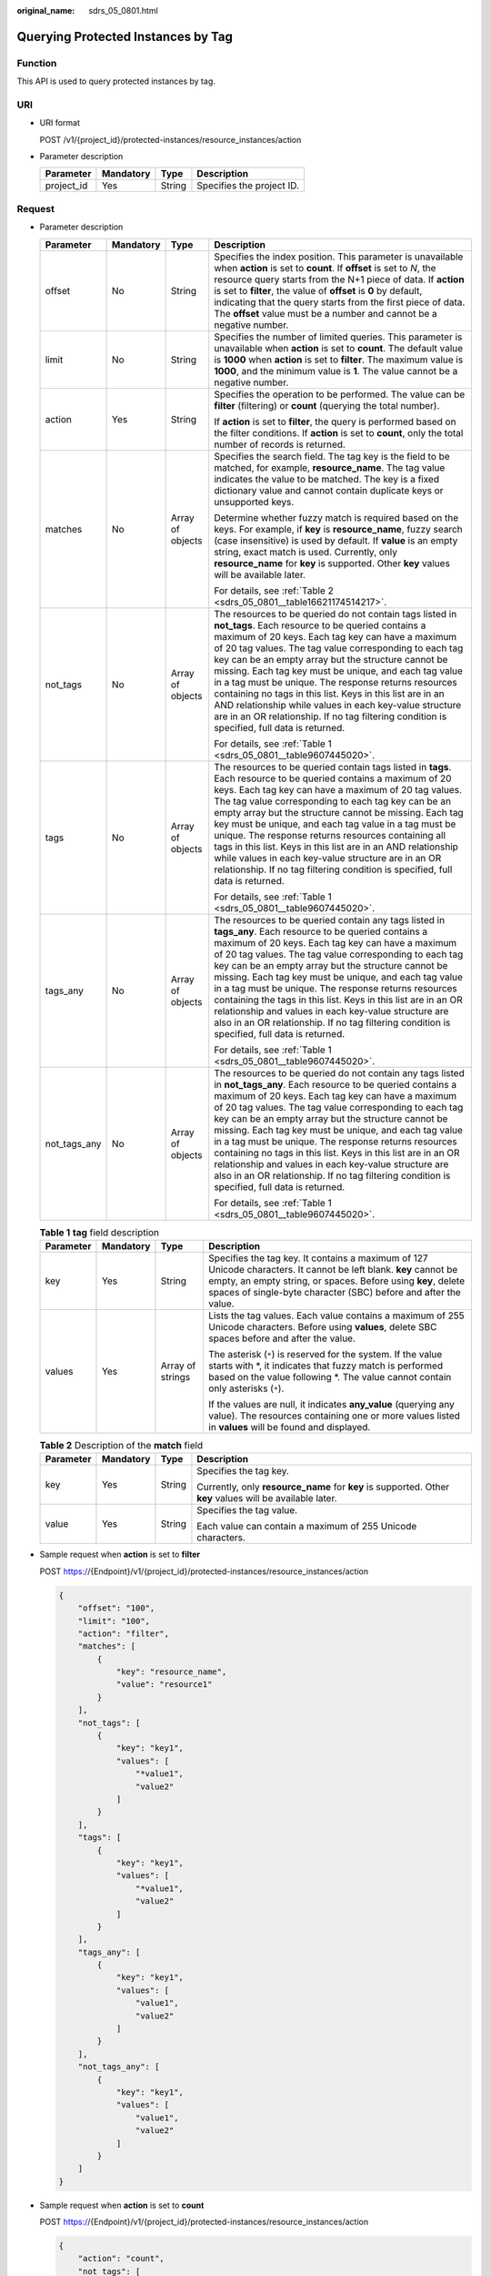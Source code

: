 :original_name: sdrs_05_0801.html

.. _sdrs_05_0801:

Querying Protected Instances by Tag
===================================

Function
--------

This API is used to query protected instances by tag.

URI
---

-  URI format

   POST /v1/{project_id}/protected-instances/resource_instances/action

-  Parameter description

   ========== ========= ====== =========================
   Parameter  Mandatory Type   Description
   ========== ========= ====== =========================
   project_id Yes       String Specifies the project ID.
   ========== ========= ====== =========================

Request
-------

-  Parameter description

   +-----------------+-----------------+------------------+------------------------------------------------------------------------------------------------------------------------------------------------------------------------------------------------------------------------------------------------------------------------------------------------------------------------------------------------------------------------------------------------------------------------------------------------------------------------------------------------------------------------------------------------------------------------------------------------------------------------------------+
   | Parameter       | Mandatory       | Type             | Description                                                                                                                                                                                                                                                                                                                                                                                                                                                                                                                                                                                                                        |
   +=================+=================+==================+====================================================================================================================================================================================================================================================================================================================================================================================================================================================================================================================================================================================================================================+
   | offset          | No              | String           | Specifies the index position. This parameter is unavailable when **action** is set to **count**. If **offset** is set to *N*, the resource query starts from the N+1 piece of data. If **action** is set to **filter**, the value of **offset** is **0** by default, indicating that the query starts from the first piece of data. The **offset** value must be a number and cannot be a negative number.                                                                                                                                                                                                                         |
   +-----------------+-----------------+------------------+------------------------------------------------------------------------------------------------------------------------------------------------------------------------------------------------------------------------------------------------------------------------------------------------------------------------------------------------------------------------------------------------------------------------------------------------------------------------------------------------------------------------------------------------------------------------------------------------------------------------------------+
   | limit           | No              | String           | Specifies the number of limited queries. This parameter is unavailable when **action** is set to **count**. The default value is **1000** when **action** is set to **filter**. The maximum value is **1000**, and the minimum value is **1**. The value cannot be a negative number.                                                                                                                                                                                                                                                                                                                                              |
   +-----------------+-----------------+------------------+------------------------------------------------------------------------------------------------------------------------------------------------------------------------------------------------------------------------------------------------------------------------------------------------------------------------------------------------------------------------------------------------------------------------------------------------------------------------------------------------------------------------------------------------------------------------------------------------------------------------------------+
   | action          | Yes             | String           | Specifies the operation to be performed. The value can be **filter** (filtering) or **count** (querying the total number).                                                                                                                                                                                                                                                                                                                                                                                                                                                                                                         |
   |                 |                 |                  |                                                                                                                                                                                                                                                                                                                                                                                                                                                                                                                                                                                                                                    |
   |                 |                 |                  | If **action** is set to **filter**, the query is performed based on the filter conditions. If **action** is set to **count**, only the total number of records is returned.                                                                                                                                                                                                                                                                                                                                                                                                                                                        |
   +-----------------+-----------------+------------------+------------------------------------------------------------------------------------------------------------------------------------------------------------------------------------------------------------------------------------------------------------------------------------------------------------------------------------------------------------------------------------------------------------------------------------------------------------------------------------------------------------------------------------------------------------------------------------------------------------------------------------+
   | matches         | No              | Array of objects | Specifies the search field. The tag key is the field to be matched, for example, **resource_name**. The tag value indicates the value to be matched. The key is a fixed dictionary value and cannot contain duplicate keys or unsupported keys.                                                                                                                                                                                                                                                                                                                                                                                    |
   |                 |                 |                  |                                                                                                                                                                                                                                                                                                                                                                                                                                                                                                                                                                                                                                    |
   |                 |                 |                  | Determine whether fuzzy match is required based on the keys. For example, if **key** is **resource_name**, fuzzy search (case insensitive) is used by default. If **value** is an empty string, exact match is used. Currently, only **resource_name** for **key** is supported. Other **key** values will be available later.                                                                                                                                                                                                                                                                                                     |
   |                 |                 |                  |                                                                                                                                                                                                                                                                                                                                                                                                                                                                                                                                                                                                                                    |
   |                 |                 |                  | For details, see :ref:`Table 2 <sdrs_05_0801__table16621174514217>`.                                                                                                                                                                                                                                                                                                                                                                                                                                                                                                                                                               |
   +-----------------+-----------------+------------------+------------------------------------------------------------------------------------------------------------------------------------------------------------------------------------------------------------------------------------------------------------------------------------------------------------------------------------------------------------------------------------------------------------------------------------------------------------------------------------------------------------------------------------------------------------------------------------------------------------------------------------+
   | not_tags        | No              | Array of objects | The resources to be queried do not contain tags listed in **not_tags**. Each resource to be queried contains a maximum of 20 keys. Each tag key can have a maximum of 20 tag values. The tag value corresponding to each tag key can be an empty array but the structure cannot be missing. Each tag key must be unique, and each tag value in a tag must be unique. The response returns resources containing no tags in this list. Keys in this list are in an AND relationship while values in each key-value structure are in an OR relationship. If no tag filtering condition is specified, full data is returned.           |
   |                 |                 |                  |                                                                                                                                                                                                                                                                                                                                                                                                                                                                                                                                                                                                                                    |
   |                 |                 |                  | For details, see :ref:`Table 1 <sdrs_05_0801__table9607445020>`.                                                                                                                                                                                                                                                                                                                                                                                                                                                                                                                                                                   |
   +-----------------+-----------------+------------------+------------------------------------------------------------------------------------------------------------------------------------------------------------------------------------------------------------------------------------------------------------------------------------------------------------------------------------------------------------------------------------------------------------------------------------------------------------------------------------------------------------------------------------------------------------------------------------------------------------------------------------+
   | tags            | No              | Array of objects | The resources to be queried contain tags listed in **tags**. Each resource to be queried contains a maximum of 20 keys. Each tag key can have a maximum of 20 tag values. The tag value corresponding to each tag key can be an empty array but the structure cannot be missing. Each tag key must be unique, and each tag value in a tag must be unique. The response returns resources containing all tags in this list. Keys in this list are in an AND relationship while values in each key-value structure are in an OR relationship. If no tag filtering condition is specified, full data is returned.                     |
   |                 |                 |                  |                                                                                                                                                                                                                                                                                                                                                                                                                                                                                                                                                                                                                                    |
   |                 |                 |                  | For details, see :ref:`Table 1 <sdrs_05_0801__table9607445020>`.                                                                                                                                                                                                                                                                                                                                                                                                                                                                                                                                                                   |
   +-----------------+-----------------+------------------+------------------------------------------------------------------------------------------------------------------------------------------------------------------------------------------------------------------------------------------------------------------------------------------------------------------------------------------------------------------------------------------------------------------------------------------------------------------------------------------------------------------------------------------------------------------------------------------------------------------------------------+
   | tags_any        | No              | Array of objects | The resources to be queried contain any tags listed in **tags_any**. Each resource to be queried contains a maximum of 20 keys. Each tag key can have a maximum of 20 tag values. The tag value corresponding to each tag key can be an empty array but the structure cannot be missing. Each tag key must be unique, and each tag value in a tag must be unique. The response returns resources containing the tags in this list. Keys in this list are in an OR relationship and values in each key-value structure are also in an OR relationship. If no tag filtering condition is specified, full data is returned.           |
   |                 |                 |                  |                                                                                                                                                                                                                                                                                                                                                                                                                                                                                                                                                                                                                                    |
   |                 |                 |                  | For details, see :ref:`Table 1 <sdrs_05_0801__table9607445020>`.                                                                                                                                                                                                                                                                                                                                                                                                                                                                                                                                                                   |
   +-----------------+-----------------+------------------+------------------------------------------------------------------------------------------------------------------------------------------------------------------------------------------------------------------------------------------------------------------------------------------------------------------------------------------------------------------------------------------------------------------------------------------------------------------------------------------------------------------------------------------------------------------------------------------------------------------------------------+
   | not_tags_any    | No              | Array of objects | The resources to be queried do not contain any tags listed in **not_tags_any**. Each resource to be queried contains a maximum of 20 keys. Each tag key can have a maximum of 20 tag values. The tag value corresponding to each tag key can be an empty array but the structure cannot be missing. Each tag key must be unique, and each tag value in a tag must be unique. The response returns resources containing no tags in this list. Keys in this list are in an OR relationship and values in each key-value structure are also in an OR relationship. If no tag filtering condition is specified, full data is returned. |
   |                 |                 |                  |                                                                                                                                                                                                                                                                                                                                                                                                                                                                                                                                                                                                                                    |
   |                 |                 |                  | For details, see :ref:`Table 1 <sdrs_05_0801__table9607445020>`.                                                                                                                                                                                                                                                                                                                                                                                                                                                                                                                                                                   |
   +-----------------+-----------------+------------------+------------------------------------------------------------------------------------------------------------------------------------------------------------------------------------------------------------------------------------------------------------------------------------------------------------------------------------------------------------------------------------------------------------------------------------------------------------------------------------------------------------------------------------------------------------------------------------------------------------------------------------+

   .. _sdrs_05_0801__table9607445020:

   .. table:: **Table 1** **tag** field description

      +-----------------+-----------------+------------------+------------------------------------------------------------------------------------------------------------------------------------------------------------------------------------------------------------------------------------------------------+
      | Parameter       | Mandatory       | Type             | Description                                                                                                                                                                                                                                          |
      +=================+=================+==================+======================================================================================================================================================================================================================================================+
      | key             | Yes             | String           | Specifies the tag key. It contains a maximum of 127 Unicode characters. It cannot be left blank. **key** cannot be empty, an empty string, or spaces. Before using **key**, delete spaces of single-byte character (SBC) before and after the value. |
      +-----------------+-----------------+------------------+------------------------------------------------------------------------------------------------------------------------------------------------------------------------------------------------------------------------------------------------------+
      | values          | Yes             | Array of strings | Lists the tag values. Each value contains a maximum of 255 Unicode characters. Before using **values**, delete SBC spaces before and after the value.                                                                                                |
      |                 |                 |                  |                                                                                                                                                                                                                                                      |
      |                 |                 |                  | The asterisk (``*``) is reserved for the system. If the value starts with \*, it indicates that fuzzy match is performed based on the value following \*. The value cannot contain only asterisks (``*``).                                           |
      |                 |                 |                  |                                                                                                                                                                                                                                                      |
      |                 |                 |                  | If the values are null, it indicates **any_value** (querying any value). The resources containing one or more values listed in **values** will be found and displayed.                                                                               |
      +-----------------+-----------------+------------------+------------------------------------------------------------------------------------------------------------------------------------------------------------------------------------------------------------------------------------------------------+

   .. _sdrs_05_0801__table16621174514217:

   .. table:: **Table 2** Description of the **match** field

      +-----------------+-----------------+-----------------+-----------------------------------------------------------------------------------------------------------+
      | Parameter       | Mandatory       | Type            | Description                                                                                               |
      +=================+=================+=================+===========================================================================================================+
      | key             | Yes             | String          | Specifies the tag key.                                                                                    |
      |                 |                 |                 |                                                                                                           |
      |                 |                 |                 | Currently, only **resource_name** for **key** is supported. Other **key** values will be available later. |
      +-----------------+-----------------+-----------------+-----------------------------------------------------------------------------------------------------------+
      | value           | Yes             | String          | Specifies the tag value.                                                                                  |
      |                 |                 |                 |                                                                                                           |
      |                 |                 |                 | Each value can contain a maximum of 255 Unicode characters.                                               |
      +-----------------+-----------------+-----------------+-----------------------------------------------------------------------------------------------------------+

-  Sample request when **action** is set to **filter**

   POST https://{Endpoint}/v1/{project_id}/protected-instances/resource_instances/action

   .. code-block::

      {
          "offset": "100",
          "limit": "100",
          "action": "filter",
          "matches": [
              {
                  "key": "resource_name",
                  "value": "resource1"
              }
          ],
          "not_tags": [
              {
                  "key": "key1",
                  "values": [
                      "*value1",
                      "value2"
                  ]
              }
          ],
          "tags": [
              {
                  "key": "key1",
                  "values": [
                      "*value1",
                      "value2"
                  ]
              }
          ],
          "tags_any": [
              {
                  "key": "key1",
                  "values": [
                      "value1",
                      "value2"
                  ]
              }
          ],
          "not_tags_any": [
              {
                  "key": "key1",
                  "values": [
                      "value1",
                      "value2"
                  ]
              }
          ]
      }

-  Sample request when **action** is set to **count**

   POST https://{Endpoint}/v1/{project_id}/protected-instances/resource_instances/action

   .. code-block::

      {
          "action": "count",
          "not_tags": [
              {
                  "key": "key1",
                  "values": [
                      "value1",
                      "*value2"
                  ]
              }
          ],
          "tags": [
              {
                  "key": "key1",
                  "values": [
                      "value1",
                      "value2"
                  ]
              },
              {
                  "key": "key2",
                  "values": [
                      "value1",
                      "value2"
                  ]
              }
          ],
          "tags_any": [
              {
                  "key": "key1",
                  "values": [
                      "value1",
                      "value2"
                  ]
              }
          ],
          "not_tags_any": [
              {
                  "key": "key1",
                  "values": [
                      "value1",
                      "value2"
                  ]
              }
          ],
          "matches": [
              {
                  "key": "resource_name",
                  "value": "resource1"
              }
          ]
      }

Response
--------

-  Parameter description

   +-----------------+-----------------+------------------+-------------------------------------------------------------------+
   | Parameter       | Mandatory       | Type             | Description                                                       |
   +=================+=================+==================+===================================================================+
   | resources       | Yes             | Array of objects | Specifies the returned protected instances.                       |
   |                 |                 |                  |                                                                   |
   |                 |                 |                  | For details, see :ref:`Table 3 <sdrs_05_0801__table16443451223>`. |
   +-----------------+-----------------+------------------+-------------------------------------------------------------------+
   | total_count     | Yes             | Integer          | Specifies the total number of resources.                          |
   |                 |                 |                  |                                                                   |
   |                 |                 |                  | The value is not affected by the filtering criteria.              |
   +-----------------+-----------------+------------------+-------------------------------------------------------------------+

   .. _sdrs_05_0801__table16443451223:

   .. table:: **Table 3** Description of field **resource**

      +-----------------+-----------------+------------------+-----------------------------------------------------------------------------------------------------+
      | Parameter       | Mandatory       | Type             | Description                                                                                         |
      +=================+=================+==================+=====================================================================================================+
      | resource_id     | Yes             | String           | Specifies the ID of a protected instance.                                                           |
      +-----------------+-----------------+------------------+-----------------------------------------------------------------------------------------------------+
      | resource_name   | Yes             | String           | Specifies the protected instance name. This parameter is left blank by default if there is no name. |
      +-----------------+-----------------+------------------+-----------------------------------------------------------------------------------------------------+
      | resource_detail | Yes             | Object           | Specifies the details of a protected instance.                                                      |
      |                 |                 |                  |                                                                                                     |
      |                 |                 |                  | For details, see :ref:`Table 4 <sdrs_05_0801__table503353570>`.                                     |
      +-----------------+-----------------+------------------+-----------------------------------------------------------------------------------------------------+
      | tags            | Yes             | Array of objects | Specifies the tag list. If there is no tag in the list, **tags** is taken as an empty array.        |
      |                 |                 |                  |                                                                                                     |
      |                 |                 |                  | For details, see :ref:`Table 8 <sdrs_05_0801__table7656144514216>`.                                 |
      +-----------------+-----------------+------------------+-----------------------------------------------------------------------------------------------------+

   .. _sdrs_05_0801__table503353570:

   .. table:: **Table 4** **protected_instances** field description

      +-----------------------+-----------------------+---------------------------------------------------------------------------------------------------------+
      | Parameter             | Type                  | Description                                                                                             |
      +=======================+=======================+=========================================================================================================+
      | id                    | String                | Specifies the ID of a protected instance.                                                               |
      +-----------------------+-----------------------+---------------------------------------------------------------------------------------------------------+
      | name                  | String                | Specifies the name of a protected instance.                                                             |
      +-----------------------+-----------------------+---------------------------------------------------------------------------------------------------------+
      | description           | String                | Specifies the description of a protected instance.                                                      |
      +-----------------------+-----------------------+---------------------------------------------------------------------------------------------------------+
      | server_group_id       | String                | Specifies the ID of a protection group.                                                                 |
      +-----------------------+-----------------------+---------------------------------------------------------------------------------------------------------+
      | status                | String                | Specifies the status of a protected instance.                                                           |
      |                       |                       |                                                                                                         |
      |                       |                       | For details, see :ref:`Protected Instance Status <en-us_topic_0126152931>`.                             |
      +-----------------------+-----------------------+---------------------------------------------------------------------------------------------------------+
      | progress              | Integer               | Specifies the synchronization progress of a protected instance.                                         |
      |                       |                       |                                                                                                         |
      |                       |                       | Unit: %                                                                                                 |
      +-----------------------+-----------------------+---------------------------------------------------------------------------------------------------------+
      | source_server         | String                | Specifies the production site server ID.                                                                |
      +-----------------------+-----------------------+---------------------------------------------------------------------------------------------------------+
      | target_server         | String                | Specifies the DR site server ID.                                                                        |
      +-----------------------+-----------------------+---------------------------------------------------------------------------------------------------------+
      | created_at            | String                | Specifies the time when a protected instance was created.                                               |
      |                       |                       |                                                                                                         |
      |                       |                       | The default format is as follows: "yyyy-MM-dd HH:mm:ss.SSS", for example, **2019-04-01 12:00:00.000**.  |
      +-----------------------+-----------------------+---------------------------------------------------------------------------------------------------------+
      | updated_at            | String                | Specifies the time when a protected instance was updated.                                               |
      |                       |                       |                                                                                                         |
      |                       |                       | The default format is as follows: "yyyy-MM-dd HH:mm:ss.SSS", for example, **2019-04-01 12:00:00.000**.  |
      +-----------------------+-----------------------+---------------------------------------------------------------------------------------------------------+
      | priority_station      | String                | Specifies the current production site AZ of the protection group containing the protected instance.     |
      |                       |                       |                                                                                                         |
      |                       |                       | -  **source**: indicates that the current production site AZ is the **source_availability_zone** value. |
      |                       |                       | -  **target**: indicates that the current production site AZ is the **target_availability_zone** value. |
      +-----------------------+-----------------------+---------------------------------------------------------------------------------------------------------+
      | attachment            | Array of objects      | Specifies the attached replication pairs.                                                               |
      |                       |                       |                                                                                                         |
      |                       |                       | For details, see :ref:`Table 2 <sdrs_05_0503__table1575342962014>`.                                     |
      +-----------------------+-----------------------+---------------------------------------------------------------------------------------------------------+
      | tags                  | Array of objects      | Specifies the tag list.                                                                                 |
      |                       |                       |                                                                                                         |
      |                       |                       | For details, see :ref:`Table 3 <sdrs_05_0503__table12339146338>`.                                       |
      +-----------------------+-----------------------+---------------------------------------------------------------------------------------------------------+
      | metadata              | Object                | Specifies the metadata of a protected instance.                                                         |
      |                       |                       |                                                                                                         |
      |                       |                       | For details, see :ref:`Table 4 <sdrs_05_0503__table8582730112710>`.                                     |
      +-----------------------+-----------------------+---------------------------------------------------------------------------------------------------------+

   .. table:: **Table 5** **attachment** field description

      =========== ====== =======================================
      Parameter   Type   Description
      =========== ====== =======================================
      replication String Specifies the ID of a replication pair.
      device      String Specifies the device name.
      =========== ====== =======================================

   .. table:: **Table 6** **tags** field description

      ========= ====== ========================
      Parameter Type   Description
      ========= ====== ========================
      key       String Specifies the tag key.
      value     String Specifies the tag value.
      ========= ====== ========================

   .. table:: **Table 7** Field **metadata** description

      +-----------------------+-----------------------+------------------------------------------------------+
      | Parameter             | Type                  | Description                                          |
      +=======================+=======================+======================================================+
      | \__system__frozen     | String                | Specifies whether the resource is frozen.            |
      |                       |                       |                                                      |
      |                       |                       | -  **true**: indicates that the resource is frozen.  |
      |                       |                       | -  Empty: indicates that the resource is not frozen. |
      +-----------------------+-----------------------+------------------------------------------------------+

   .. _sdrs_05_0801__table7656144514216:

   .. table:: **Table 8** **resource_tag** field description

      +-----------+-----------+--------+------------------------------------------------------------------+
      | Parameter | Mandatory | Type   | Description                                                      |
      +===========+===========+========+==================================================================+
      | key       | Yes       | String | Specifies the tag key. The tag key of a resource must be unique. |
      +-----------+-----------+--------+------------------------------------------------------------------+
      | value     | Yes       | String | Specifies the value.                                             |
      +-----------+-----------+--------+------------------------------------------------------------------+

-  Example response

   Example response when **action** is set to **filter**

   .. code-block::

      {
          "resources": [
              {
                  "resource_id": "d5a00c87-6b82-414a-a09e-59c37fff44d0",
                  "resource_name": "Protected-Instance-c801",
                  "resource_detail": {
                      "id": "d5a00c87-6b82-414a-a09e-59c37fff44d0",
                      "name": "Protected-Instance-c801",
                      "description": null,
                      "server_group_id": "525fbd01-d4d1-44fc-b341-6d734bcce245",
                      "status": "protected",
                      "progress": 100,
                      "source_server": "73aff1d7-48d2-494e-a9f1-a7d3ffad31ff",
                      "target_server": "0f6bc56b-a3bb-4707-a4fb-ccd4db5fac59",
                      "created_at": "2019-05-28 08:17:50.066",
                      "updated_at": "2019-05-30 01:40:00.74",
                      "priority_station": "source",
                      "attachment": [
                          {
                              "replication": "42e2016e-b96e-4f75-aa57-1377a9cb45e4",
                              "device": "/dev/vda"
                          }
                      ],
                      "tags": [
                          {
                              "key": "GH1111113fffffKdddddd",
                              "value": "aaappppppppddddddd"
                          }
                      ],
                      "metadata": {}
                  },
                  "tags": [
                      {
                          "key": "GH1111113fffffKdddddd",
                          "value": "aaappppppppddddddd"
                      }
                  ]
              }
          ],
          "total_count": 1
      }

-  Example response when **action** is set to **count**

   .. code-block::

      {
          "total_count": 1000
      }

**Returned Value**
------------------

-  Normal

   ============== ===========
   Returned Value Description
   ============== ===========
   200            OK
   ============== ===========

-  Abnormal

   ============== =====================================
   Returned Value Description
   ============== =====================================
   400            Invalid parameters.
   401            Authentication failed.
   403            Insufficient permission.
   404            The requested resource was not found.
   500            Internal service error.
   ============== =====================================
